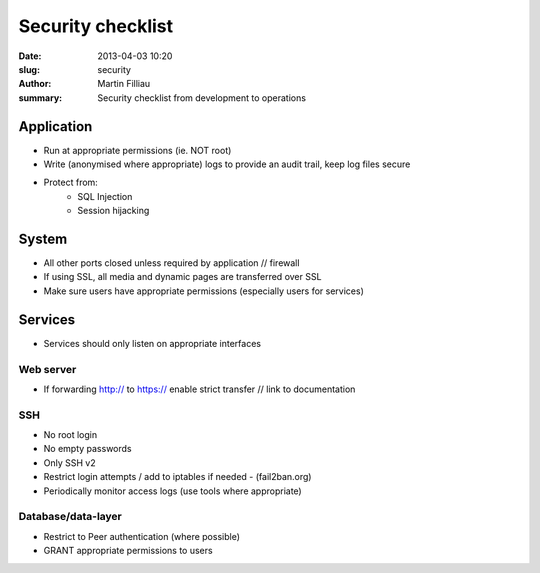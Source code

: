 Security checklist
##################

:date: 2013-04-03 10:20
:slug: security
:author: Martin Filliau
:summary: Security checklist from development to operations

Application
===========

- Run at appropriate permissions (ie. NOT root)
- Write (anonymised where appropriate) logs to provide an audit trail, keep log files secure
- Protect from:
    - SQL Injection
    - Session hijacking

System
======

- All other ports closed unless required by application // firewall
- If using SSL, all media and dynamic pages are transferred over SSL
- Make sure users have appropriate permissions (especially users for services)

Services
========

- Services should only listen on appropriate interfaces

Web server
----------

- If forwarding http:// to https:// enable strict transfer // link to documentation

SSH
---

- No root login
- No empty passwords
- Only SSH v2
- Restrict login attempts / add to iptables if needed - (fail2ban.org)
- Periodically monitor access logs (use tools where appropriate)

Database/data-layer
-------------------

- Restrict to Peer authentication (where possible)
- GRANT appropriate permissions to users
